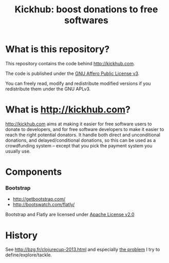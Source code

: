 #+TITLE: Kickhub: boost donations to free softwares

* What is this repository?

#+HTML: <a href="http://travis-ci.org/bzg/kickhub"><img src="https://api.travis-ci.org/bzg/kickhub.png"/></a>

This repository contains the code behind http://kickhub.com.

The code is published under the [[http://www.gnu.org/licenses/agpl.txt][GNU Affero Public License v3]].

You can freely read, modify and redistribute modified versions if you
redistribute them under the GNU APLv3.

* What is http://kickhub.com?

http://kickhub.com aims at making it easier for free software users to
donate to developers, and for free software developers to make it
easier to reach the right potential donators.  It handle both direct
and unconditional donations, and delayed/conditional donations, so
this can be used as a crowdfunding system -- except that you pick the
payment system you usually use.

* Components

*** Bootstrap

- http://getbootstrap.com/
- http://bootswatch.com/flatly/

Bootstrap and Flatly are licensed under [[http://www.apache.org/licenses/LICENSE-2.0][Apache License v2.0]]

* History

See http://bzg.fr/clojurecup-2013.html and especially [[http://bzg.fr/clojurecup-2013-the-problem.html][the problem]] I
try to define/explore/tackle.
